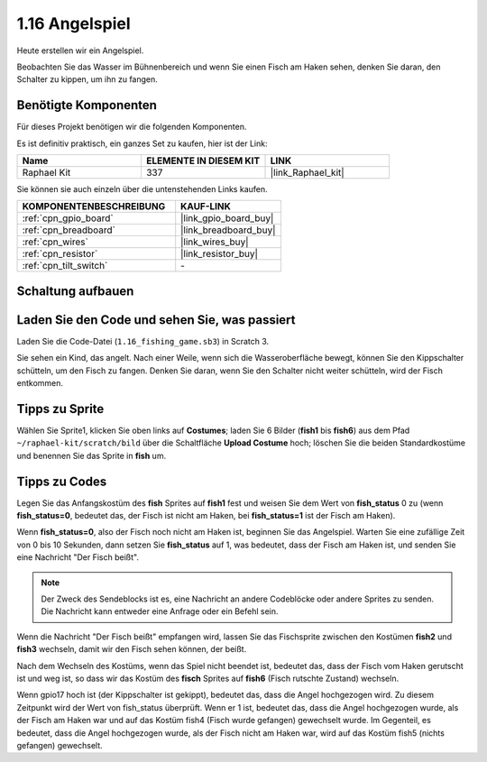 .. _1.16_scratch:

1.16 Angelspiel
========================

Heute erstellen wir ein Angelspiel.

Beobachten Sie das Wasser im Bühnenbereich und wenn Sie einen Fisch am Haken sehen, denken Sie daran, den Schalter zu kippen, um ihn zu fangen.

.. image:: img/1.16_header.png

Benötigte Komponenten
------------------------------

Für dieses Projekt benötigen wir die folgenden Komponenten. 

.. image:: img/1.16_component.png

Es ist definitiv praktisch, ein ganzes Set zu kaufen, hier ist der Link:

.. list-table::
    :widths: 20 20 20
    :header-rows: 1

    *   - Name	
        - ELEMENTE IN DIESEM KIT
        - LINK
    *   - Raphael Kit
        - 337
        - |link_Raphael_kit|

Sie können sie auch einzeln über die untenstehenden Links kaufen.

.. list-table::
    :widths: 30 20
    :header-rows: 1

    *   - KOMPONENTENBESCHREIBUNG
        - KAUF-LINK

    *   - :ref:`cpn_gpio_board`
        - |link_gpio_board_buy|
    *   - :ref:`cpn_breadboard`
        - |link_breadboard_buy|
    *   - :ref:`cpn_wires`
        - |link_wires_buy|
    *   - :ref:`cpn_resistor`
        - |link_resistor_buy|
    *   - :ref:`cpn_tilt_switch`
        - \-

Schaltung aufbauen
---------------------

.. image:: img/1.16_fritzing.png

Laden Sie den Code und sehen Sie, was passiert
-------------------------------------------------

Laden Sie die Code-Datei (``1.16_fishing_game.sb3``) in Scratch 3.

Sie sehen ein Kind, das angelt. Nach einer Weile, wenn sich die Wasseroberfläche bewegt, können Sie den Kippschalter schütteln, um den Fisch zu fangen. Denken Sie daran, wenn Sie den Schalter nicht weiter schütteln, wird der Fisch entkommen.

Tipps zu Sprite
----------------

Wählen Sie Sprite1, klicken Sie oben links auf **Costumes**; laden Sie 6 Bilder (**fish1** bis **fish6**) aus dem Pfad ``~/raphael-kit/scratch/bild`` über die Schaltfläche **Upload Costume** hoch; löschen Sie die beiden Standardkostüme und benennen Sie das Sprite in **fish** um.

.. image:: img/1.16_upload_fish.png

Tipps zu Codes
--------------

.. image:: img/1.16_fish2.png
  :width: 400

Legen Sie das Anfangskostüm des **fish** Sprites auf **fish1** fest und weisen Sie dem Wert von **fish_status** 0 zu (wenn **fish_status=0**, bedeutet das, der Fisch ist nicht am Haken, bei **fish_status=1** ist der Fisch am Haken).

.. image:: img/1.16_fish3.png
  :width: 400

Wenn **fish_status=0**, also der Fisch noch nicht am Haken ist, beginnen Sie das Angelspiel. Warten Sie eine zufällige Zeit von 0 bis 10 Sekunden, dann setzen Sie **fish_status** auf 1, was bedeutet, dass der Fisch am Haken ist, und senden Sie eine Nachricht "Der Fisch beißt".

.. note::

  Der Zweck des Sendeblocks ist es, eine Nachricht an andere Codeblöcke oder andere Sprites zu senden. Die Nachricht kann entweder eine Anfrage oder ein Befehl sein.

.. image:: img/1.16_fish4.png
  :width: 400

Wenn die Nachricht "Der Fisch beißt" empfangen wird, lassen Sie das Fischsprite zwischen den Kostümen **fish2** und **fish3** wechseln, damit wir den Fisch sehen können, der beißt.

.. image:: img/1.16_fish5.png
  :width: 400

Nach dem Wechseln des Kostüms, wenn das Spiel nicht beendet ist, bedeutet das, dass der Fisch vom Haken gerutscht ist und weg ist, so dass wir das Kostüm des **fisch** Sprites auf **fish6** (Fisch rutschte Zustand) wechseln.

.. image:: img/1.16_fish6.png
  :width: 400

Wenn gpio17 hoch ist (der Kippschalter ist gekippt), bedeutet das, dass die Angel hochgezogen wird. Zu diesem Zeitpunkt wird der Wert von fish_status überprüft. Wenn er 1 ist, bedeutet das, dass die Angel hochgezogen wurde, als der Fisch am Haken war und auf das Kostüm fish4 (Fisch wurde gefangen) gewechselt wurde. Im Gegenteil, es bedeutet, dass die Angel hochgezogen wurde, als der Fisch nicht am Haken war, wird auf das Kostüm fish5 (nichts gefangen) gewechselt.

